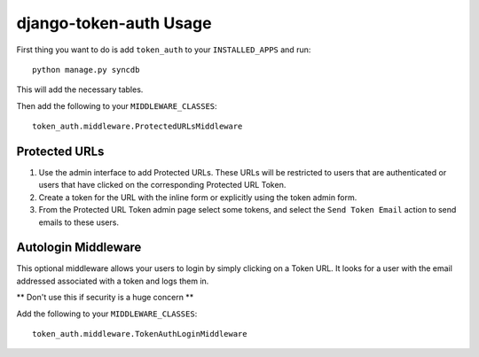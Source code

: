 django-token-auth Usage
=========================

First thing you want to do is add ``token_auth`` to your
``INSTALLED_APPS`` and run::

    python manage.py syncdb
    
This will add the necessary tables.

Then add the following to your ``MIDDLEWARE_CLASSES``::

    token_auth.middleware.ProtectedURLsMiddleware


Protected URLs
-------------------------

#.  Use the admin interface to add Protected URLs. These URLs will
    be restricted to users that are authenticated or users that
    have clicked on the corresponding Protected URL Token.
#.  Create a token for the URL with the inline form or explicitly
    using the token admin form.
#.  From the Protected URL Token admin page select some tokens, and
    select the ``Send Token Email`` action to send emails to these users.
 
 
Autologin Middleware
-------------------------

This optional middleware allows your users to login by simply clicking
on a Token URL. It looks for a user with the email addressed associated
with a token and logs them in.

** Don't use this if security is a huge concern **

Add the following to your ``MIDDLEWARE_CLASSES``::

    token_auth.middleware.TokenAuthLoginMiddleware
